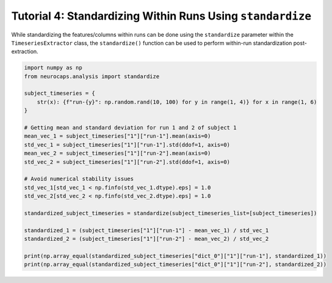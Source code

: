 Tutorial 4: Standardizing Within Runs Using ``standardize``
===========================================================

.. |colab| image:: https://colab.research.google.com/assets/colab-badge.svg
   :target: https://colab.research.google.com/github/donishadsmith/neurocaps/blob/stable/docs/examples/notebooks/standardize.ipynb

|colab|

While standardizing the features/columns within runs can be done using the ``standardize`` parameter within the
``TimeseriesExtractor`` class, the ``standardize()`` function can be used to perform
within-run standardization post-extraction.

.. code-block:: python

    import numpy as np
    from neurocaps.analysis import standardize

    subject_timeseries = {
        str(x): {f"run-{y}": np.random.rand(10, 100) for y in range(1, 4)} for x in range(1, 6)
    }

    # Getting mean and standard deviation for run 1 and 2 of subject 1
    mean_vec_1 = subject_timeseries["1"]["run-1"].mean(axis=0)
    std_vec_1 = subject_timeseries["1"]["run-1"].std(ddof=1, axis=0)
    mean_vec_2 = subject_timeseries["1"]["run-2"].mean(axis=0)
    std_vec_2 = subject_timeseries["1"]["run-2"].std(ddof=1, axis=0)

    # Avoid numerical stability issues
    std_vec_1[std_vec_1 < np.finfo(std_vec_1.dtype).eps] = 1.0
    std_vec_2[std_vec_2 < np.finfo(std_vec_2.dtype).eps] = 1.0

    standardized_subject_timeseries = standardize(subject_timeseries_list=[subject_timeseries])

    standardized_1 = (subject_timeseries["1"]["run-1"] - mean_vec_1) / std_vec_1
    standardized_2 = (subject_timeseries["1"]["run-2"] - mean_vec_2) / std_vec_2

    print(np.array_equal(standardized_subject_timeseries["dict_0"]["1"]["run-1"], standardized_1))
    print(np.array_equal(standardized_subject_timeseries["dict_0"]["1"]["run-2"], standardized_2))

.. rst-class:: sphx-glr-script-out

    .. code-block:: none

        True
        True


.. only:: html

  .. container:: sphx-glr-footer sphx-glr-footer-example

    .. container:: sphx-glr-download sphx-glr-download-jupyter

      :download:`Download Jupyter Notebook <notebooks/standardize.ipynb>`
